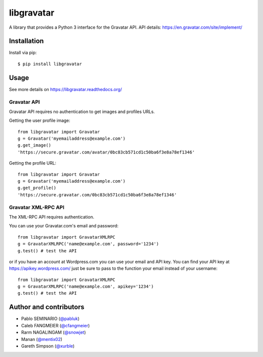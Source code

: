 ===========
libgravatar
===========


.. image:: https://github.com/pabluk/libgravatar/actions/workflows/python-package.yml/badge.svg
        :target: https://github.com/pabluk/libgravatar/actions/workflows/python-package.yml

A library that provides a Python 3 interface for the Gravatar API.
API details: https://en.gravatar.com/site/implement/

Installation
------------

Install via pip::

    $ pip install libgravatar


Usage
-----

See more details on https://libgravatar.readthedocs.org/

Gravatar API
~~~~~~~~~~~~

Gravatar API requires no authentication to get images and profiles URLs.

Getting the user profile image::

    from libgravatar import Gravatar
    g = Gravatar('myemailaddress@example.com')
    g.get_image()
    'https://secure.gravatar.com/avatar/0bc83cb571cd1c50ba6f3e8a78ef1346'

Getting the profile URL::

    from libgravatar import Gravatar
    g = Gravatar('myemailaddress@example.com')
    g.get_profile()
    'https://secure.gravatar.com/0bc83cb571cd1c50ba6f3e8a78ef1346'


Gravatar XML-RPC API
~~~~~~~~~~~~~~~~~~~~

The XML-RPC API requires authentication.

You can use your Gravatar.com's email and password::

    from libgravatar import GravatarXMLRPC
    g = GravatarXMLRPC('name@example.com', password='1234')
    g.test() # test the API


or if you have an account at Wordpress.com you can use your email and
API key. You can find your API key at https://apikey.wordpress.com/
just be sure to pass to the function your email instead of your username::

    from libgravatar import GravatarXMLRPC
    g = GravatarXMLRPC('name@example.com', apikey='1234')
    g.test() # test the API


Author and contributors
-----------------------

* Pablo SEMINARIO (`@pabluk <https://github.com/pabluk>`_)
* Caleb FANGMEIER (`@cfangmeier <https://github.com/cfangmeier>`_)
* Rarm NAGALINGAM (`@snowjet <https://github.com/snowjet/>`_)
* Manan (`@mentix02 <https://github.com/mentix02/>`_)
* Gareth Simpson (`@xurble <https://github.com/xurble/>`_)
